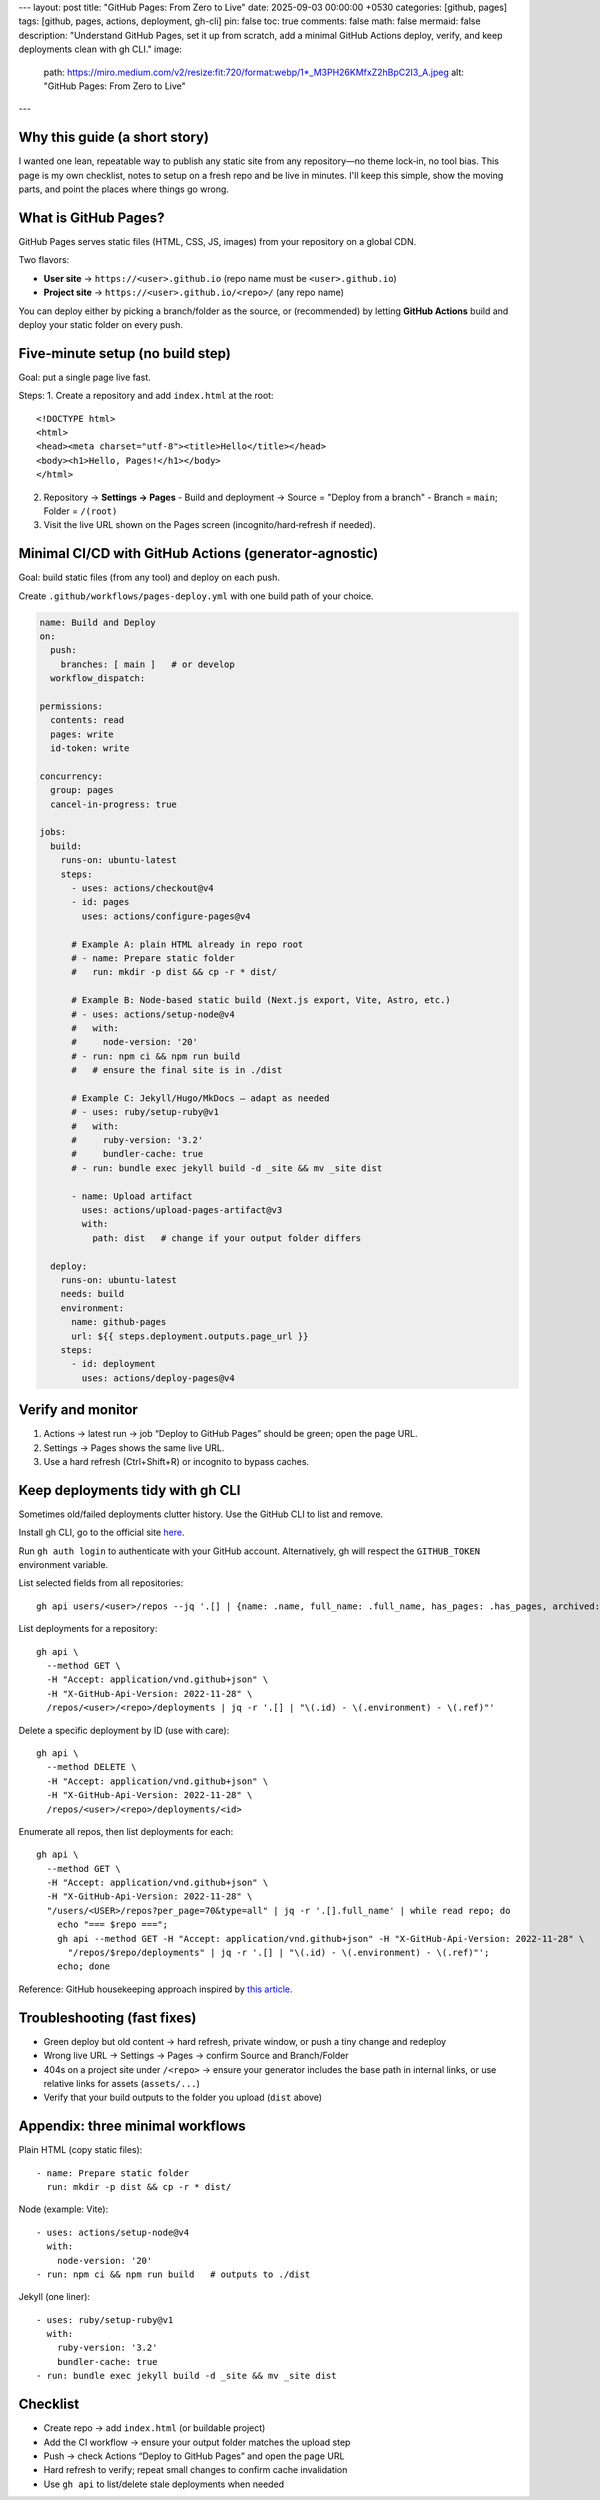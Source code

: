---
layout: post
title: "GitHub Pages: From Zero to Live"
date: 2025-09-03 00:00:00 +0530
categories: [github, pages]
tags: [github, pages, actions, deployment, gh-cli]
pin: false
toc: true
comments: false
math: false
mermaid: false
description: "Understand GitHub Pages, set it up from scratch, add a minimal GitHub Actions deploy, verify, and keep deployments clean with gh CLI."
image:
  path: https://miro.medium.com/v2/resize:fit:720/format:webp/1*_M3PH26KMfxZ2hBpC2I3_A.jpeg
  alt: "GitHub Pages: From Zero to Live"
---

Why this guide (a short story)
===================================================================================

I wanted one lean, repeatable way to publish any static site from any repository—no theme lock‑in, no tool bias. This page is my own checklist, notes to setup on a fresh repo and be live in minutes. I'll keep this simple, show the moving parts, and point the places where things go wrong.


What is GitHub Pages?
===================================================================================

GitHub Pages serves static files (HTML, CSS, JS, images) from your repository on a global CDN.

Two flavors:

* **User site** → ``https://<user>.github.io`` (repo name must be ``<user>.github.io``)
* **Project site** → ``https://<user>.github.io/<repo>/`` (any repo name)

You can deploy either by picking a branch/folder as the source, or (recommended) by letting **GitHub Actions** build and deploy your static folder on every push.


Five‑minute setup (no build step)
===================================================================================

Goal: put a single page live fast.

Steps:
1. Create a repository and add ``index.html`` at the root::

      <!DOCTYPE html>
      <html>
      <head><meta charset="utf-8"><title>Hello</title></head>
      <body><h1>Hello, Pages!</h1></body>
      </html>

2. Repository → **Settings → Pages**
   - Build and deployment → Source = "Deploy from a branch"
   - Branch = ``main``; Folder = ``/(root)``

3. Visit the live URL shown on the Pages screen (incognito/hard‑refresh if needed).

.. figure:: attachments/general/images/github_settings_page.png
   :alt: GitHub Pages settings showing source and live URL


Minimal CI/CD with GitHub Actions (generator‑agnostic)
===================================================================================

Goal: build static files (from any tool) and deploy on each push.

Create ``.github/workflows/pages-deploy.yml`` with one build path of your choice.

.. code-block:: yaml

   name: Build and Deploy
   on:
     push:
       branches: [ main ]   # or develop
     workflow_dispatch:

   permissions:
     contents: read
     pages: write
     id-token: write

   concurrency:
     group: pages
     cancel-in-progress: true

   jobs:
     build:
       runs-on: ubuntu-latest
       steps:
         - uses: actions/checkout@v4
         - id: pages
           uses: actions/configure-pages@v4

         # Example A: plain HTML already in repo root
         # - name: Prepare static folder
         #   run: mkdir -p dist && cp -r * dist/

         # Example B: Node-based static build (Next.js export, Vite, Astro, etc.)
         # - uses: actions/setup-node@v4
         #   with:
         #     node-version: '20'
         # - run: npm ci && npm run build
         #   # ensure the final site is in ./dist

         # Example C: Jekyll/Hugo/MkDocs — adapt as needed
         # - uses: ruby/setup-ruby@v1
         #   with:
         #     ruby-version: '3.2'
         #     bundler-cache: true
         # - run: bundle exec jekyll build -d _site && mv _site dist

         - name: Upload artifact
           uses: actions/upload-pages-artifact@v3
           with:
             path: dist   # change if your output folder differs

     deploy:
       runs-on: ubuntu-latest
       needs: build
       environment:
         name: github-pages
         url: ${{ steps.deployment.outputs.page_url }}
       steps:
         - id: deployment
           uses: actions/deploy-pages@v4

.. figure:: attachments/general/images/github_actions_successful_build.png
   :alt: Successful GitHub Actions build steps

.. figure:: attachments/general/images/github_actions_successful_deploy.png
   :alt: Successful GitHub Actions deploy with page URL


Verify and monitor
============================================================

1. Actions → latest run → job “Deploy to GitHub Pages” should be green; open the page URL.
2. Settings → Pages shows the same live URL.
3. Use a hard refresh (Ctrl+Shift+R) or incognito to bypass caches.

.. figure:: attachments/general/images/github_code_successful_deployment.png
   :alt: Repository deployments view showing github-pages environment

.. figure:: attachments/general/images/github_page_active_live.png
   :alt: Live site rendering after deployment


Keep deployments tidy with gh CLI
===================================================================================

Sometimes old/failed deployments clutter history. Use the GitHub CLI to list and remove.

Install gh CLI, go to the official site `here <https://cli.github.com/>`_.

Run ``gh auth login`` to authenticate with your GitHub account. Alternatively, gh will respect the ``GITHUB_TOKEN`` environment variable.

List selected fields from all repositories::

    gh api users/<user>/repos --jq '.[] | {name: .name, full_name: .full_name, has_pages: .has_pages, archived: .archived, disabled: .disabled}'

List deployments for a repository::

    gh api \
      --method GET \
      -H "Accept: application/vnd.github+json" \
      -H "X-GitHub-Api-Version: 2022-11-28" \
      /repos/<user>/<repo>/deployments | jq -r '.[] | "\(.id) - \(.environment) - \(.ref)"'

Delete a specific deployment by ID (use with care)::

    gh api \
      --method DELETE \
      -H "Accept: application/vnd.github+json" \
      -H "X-GitHub-Api-Version: 2022-11-28" \
      /repos/<user>/<repo>/deployments/<id>

Enumerate all repos, then list deployments for each::

    gh api \
      --method GET \
      -H "Accept: application/vnd.github+json" \
      -H "X-GitHub-Api-Version: 2022-11-28" \
      "/users/<USER>/repos?per_page=70&type=all" | jq -r '.[].full_name' | while read repo; do
        echo "=== $repo ===";
        gh api --method GET -H "Accept: application/vnd.github+json" -H "X-GitHub-Api-Version: 2022-11-28" \
          "/repos/$repo/deployments" | jq -r '.[] | "\(.id) - \(.environment) - \(.ref)"';
        echo; done

Reference: GitHub housekeeping approach inspired by `this article <https://dhanushkac.medium.com/github-housekeeping-remove-unwanted-deployments-in-minutes-a57a52969eb2>`_.


Troubleshooting (fast fixes)
===================================================================================

* Green deploy but old content → hard refresh, private window, or push a tiny change and redeploy
* Wrong live URL → Settings → Pages → confirm Source and Branch/Folder
* 404s on a project site under ``/<repo>`` → ensure your generator includes the base path in internal links, or use relative links for assets (``assets/...``)
* Verify that your build outputs to the folder you upload (``dist`` above)


Appendix: three minimal workflows
===================================================================================

Plain HTML (copy static files)::

    - name: Prepare static folder
      run: mkdir -p dist && cp -r * dist/

Node (example: Vite)::

    - uses: actions/setup-node@v4
      with:
        node-version: '20'
    - run: npm ci && npm run build   # outputs to ./dist

Jekyll (one liner)::

    - uses: ruby/setup-ruby@v1
      with:
        ruby-version: '3.2'
        bundler-cache: true
    - run: bundle exec jekyll build -d _site && mv _site dist


Checklist
===================================================================================

* Create repo → add ``index.html`` (or buildable project)
* Add the CI workflow → ensure your output folder matches the upload step
* Push → check Actions “Deploy to GitHub Pages” and open the page URL
* Hard refresh to verify; repeat small changes to confirm cache invalidation
* Use ``gh api`` to list/delete stale deployments when needed


